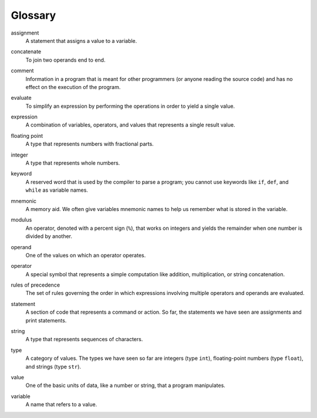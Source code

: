 
Glossary
--------

.. index:: !assignment

assignment
   A statement that assigns a value to a variable.

.. index:: !concatenation

concatenate
   To join two operands end to end.

.. index:: !comment

comment
   Information in a program that is meant for other programmers (or
   anyone reading the source code) and has no effect on the execution of
   the program.

.. index:: !evaluate

evaluate
   To simplify an expression by performing the operations in order to
   yield a single value.

.. index:: !expression

expression
   A combination of variables, operators, and values that represents a
   single result value.

.. index:: !floating point

floating point
   A type that represents numbers with fractional parts.

.. index:: !integer

integer
   A type that represents whole numbers.

.. index:: !keyword

keyword
   A reserved word that is used by the compiler to parse a program; you
   cannot use keywords like ``if``, ``def``, and ``while`` as variable
   names.

.. index:: !mnemoic

mnemonic
   A memory aid. We often give variables mnemonic names to help us
   remember what is stored in the variable.

.. index:: !modulus

modulus
   An operator, denoted with a percent sign (``%``), that works on
   integers and yields the remainder when one number is divided by
   another.

.. index:: !operand

operand
   One of the values on which an operator operates.

.. index:: !operator

operator
   A special symbol that represents a simple computation like addition,
   multiplication, or string concatenation.

.. index:: !rules of precedence

rules of precedence
   The set of rules governing the order in which expressions involving
   multiple operators and operands are evaluated.

.. index:: !statement

statement
   A section of code that represents a command or action. So far, the
   statements we have seen are assignments and print statements.

.. index:: !string

string
   A type that represents sequences of characters.

.. index:: !type

type
   A category of values. The types we have seen so far are integers
   (type ``int``), floating-point numbers (type ``float``), and strings
   (type ``str``).

.. index:: !value

value
   One of the basic units of data, like a number or string, that a
   program manipulates.

.. index:: !variable

variable
   A name that refers to a value.

